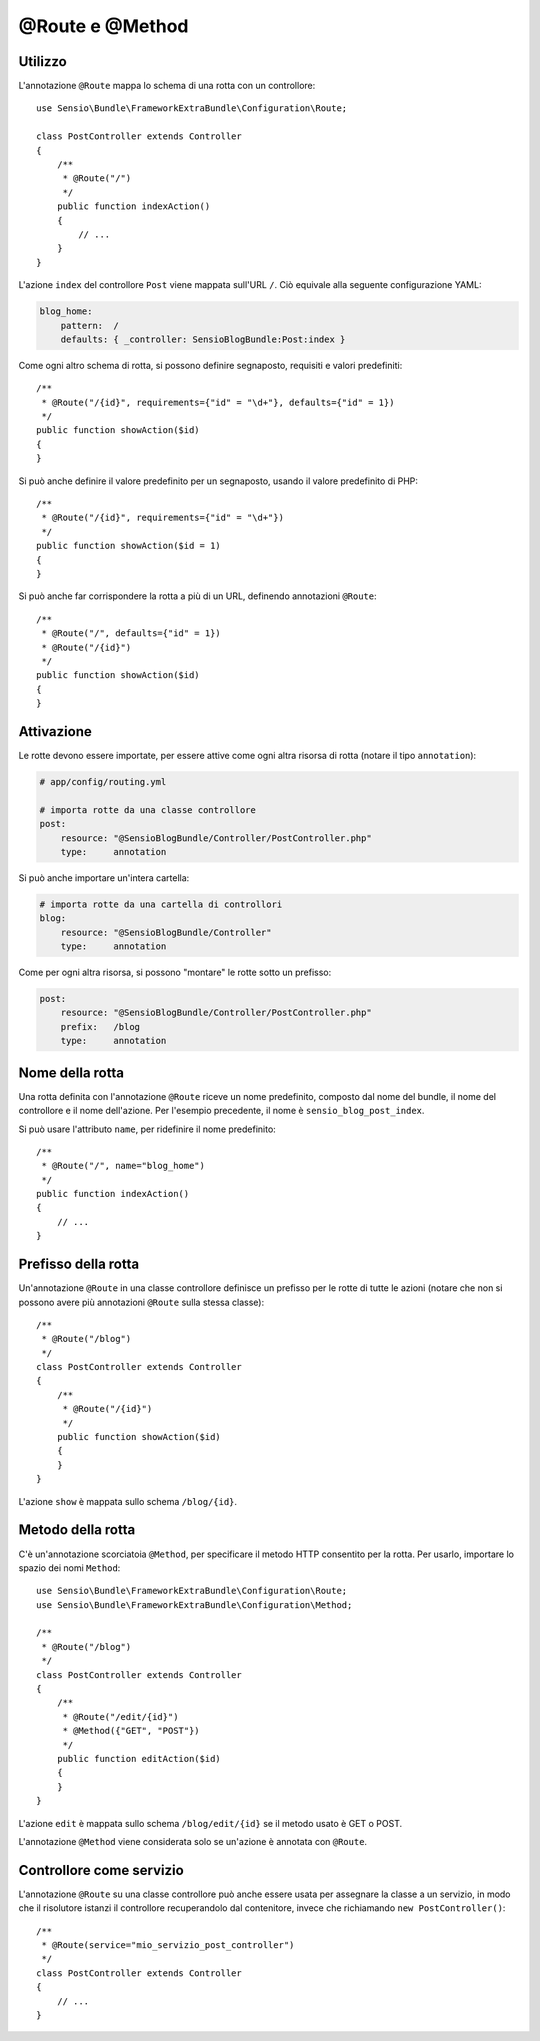 @Route e @Method
================

Utilizzo
--------

L'annotazione ``@Route`` mappa lo schema di una rotta con un controllore::

    use Sensio\Bundle\FrameworkExtraBundle\Configuration\Route;

    class PostController extends Controller
    {
        /**
         * @Route("/")
         */
        public function indexAction()
        {
            // ...
        }
    }

L'azione ``index`` del controllore ``Post`` viene mappata sull'URL ``/``.
Ciò equivale alla seguente configurazione YAML:

.. code-block:: yaml

    blog_home:
        pattern:  /
        defaults: { _controller: SensioBlogBundle:Post:index }

Come ogni altro schema di rotta, si possono definire segnaposto, requisiti e valori
predefiniti::

    /**
     * @Route("/{id}", requirements={"id" = "\d+"}, defaults={"id" = 1})
     */
    public function showAction($id)
    {
    }

Si può anche definire il valore predefinito per un segnaposto, usando
il valore predefinito di PHP::

    /**
     * @Route("/{id}", requirements={"id" = "\d+"})
     */
    public function showAction($id = 1)
    {
    }

Si può anche far corrispondere la rotta a più di un URL, definendo annotazioni
``@Route``::

    /**
     * @Route("/", defaults={"id" = 1})
     * @Route("/{id}")
     */
    public function showAction($id)
    {
    }

.. _frameworkextra-annotations-routing-activation:

Attivazione
-----------

Le rotte devono essere importate, per essere attive come ogni altra risorsa di rotta
(notare il tipo ``annotation``):

.. code-block:: yaml

    # app/config/routing.yml

    # importa rotte da una classe controllore
    post:
        resource: "@SensioBlogBundle/Controller/PostController.php"
        type:     annotation

Si può anche importare un'intera cartella:

.. code-block:: yaml

    # importa rotte da una cartella di controllori
    blog:
        resource: "@SensioBlogBundle/Controller"
        type:     annotation

Come per ogni altra risorsa, si possono "montare" le rotte sotto un prefisso:

.. code-block:: yaml

    post:
        resource: "@SensioBlogBundle/Controller/PostController.php"
        prefix:   /blog
        type:     annotation

Nome della rotta
----------------

Una rotta definita con l'annotazione ``@Route`` riceve un nome predefinito, composto dal
nome del bundle, il nome del controllore e il nome dell'azione. Per l'esempio precedente,
il nome è ``sensio_blog_post_index``.

Si può usare l'attributo ``name``, per ridefinire il nome predefinito::

    /**
     * @Route("/", name="blog_home")
     */
    public function indexAction()
    {
        // ...
    }

Prefisso della rotta
--------------------

Un'annotazione ``@Route`` in una classe controllore definisce un prefisso per le rotte
di tutte le azioni (notare che non si possono avere più annotazioni ``@Route`` sulla stessa
classe)::

    /**
     * @Route("/blog")
     */
    class PostController extends Controller
    {
        /**
         * @Route("/{id}")
         */
        public function showAction($id)
        {
        }
    }

L'azione ``show`` è mappata sullo schema ``/blog/{id}``.

Metodo della rotta
------------------

C'è un'annotazione scorciatoia ``@Method``, per specificare il metodo HTTP consentito per
la rotta. Per usarlo, importare lo spazio dei nomi ``Method``::

    use Sensio\Bundle\FrameworkExtraBundle\Configuration\Route;
    use Sensio\Bundle\FrameworkExtraBundle\Configuration\Method;

    /**
     * @Route("/blog")
     */
    class PostController extends Controller
    {
        /**
         * @Route("/edit/{id}")
         * @Method({"GET", "POST"})
         */
        public function editAction($id)
        {
        }
    }

L'azione ``edit`` è mappata sullo schema ``/blog/edit/{id}`` se il metodo usato è
GET o POST.

L'annotazione ``@Method`` viene considerata solo se un'azione è annotata con
``@Route``.

Controllore come servizio
-------------------------

L'annotazione ``@Route`` su una classe controllore può anche essere usata per assegnare
la classe a un servizio, in modo che il risolutore istanzi
il controllore recuperandolo dal contenitore, invece che richiamando ``new
PostController()``::

    /**
     * @Route(service="mio_servizio_post_controller")
     */
    class PostController extends Controller
    {
        // ...
    }
